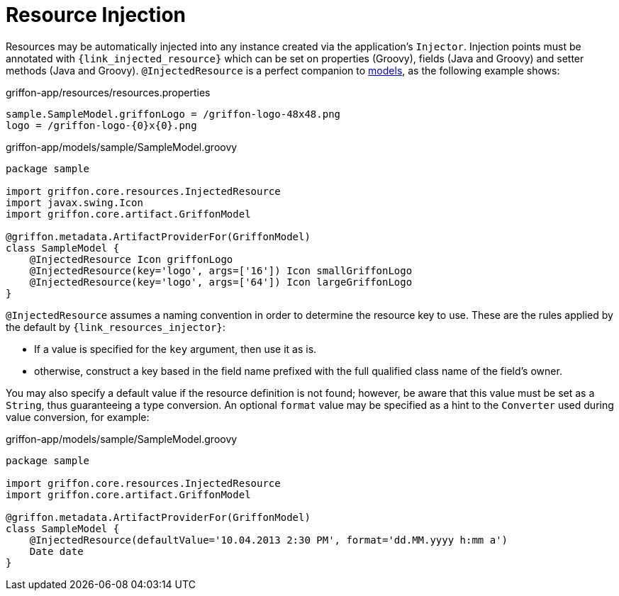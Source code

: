 
[[_resources_injected_resources]]
= Resource Injection

Resources may be automatically injected into any instance created via the application's
`Injector`. Injection points must be annotated with `{link_injected_resource}`
which can be set on properties (Groovy), fields (Java and Groovy) and setter methods (Java and Groovy).
`@InjectedResource` is a perfect companion to <<_models,models>>, as the following example shows:

.griffon-app/resources/resources.properties
[source,java,linenums,options="nowrap"]
----
sample.SampleModel.griffonLogo = /griffon-logo-48x48.png
logo = /griffon-logo-{0}x{0}.png
----

.griffon-app/models/sample/SampleModel.groovy
[source,groovy,linenums,options="nowrap"]
----
package sample

import griffon.core.resources.InjectedResource
import javax.swing.Icon
import griffon.core.artifact.GriffonModel

@griffon.metadata.ArtifactProviderFor(GriffonModel)
class SampleModel {
    @InjectedResource Icon griffonLogo
    @InjectedResource(key='logo', args=['16']) Icon smallGriffonLogo
    @InjectedResource(key='logo', args=['64']) Icon largeGriffonLogo
}
----

`@InjectedResource` assumes a naming convention in order to determine the resource key
to use. These are the rules applied by the default by `{link_resources_injector}`:

 - If a value is specified for the `key` argument, then use it as is.
 - otherwise, construct a key based in the field name prefixed with the full qualified
   class name of the field's owner.

You may also specify a default value if the resource definition is not found; however,
be aware that this value must be set as a `String`, thus guaranteeing a type conversion.
An optional `format` value may be specified as a hint to the `Converter` used during
value conversion, for example:

.griffon-app/models/sample/SampleModel.groovy
[source,groovy,linenums,options="nowrap"]
----
package sample

import griffon.core.resources.InjectedResource
import griffon.core.artifact.GriffonModel

@griffon.metadata.ArtifactProviderFor(GriffonModel)
class SampleModel {
    @InjectedResource(defaultValue='10.04.2013 2:30 PM', format='dd.MM.yyyy h:mm a')
    Date date
}
----
